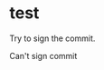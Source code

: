 * test
  :PROPERTIES:
  :ID:       BC41C713-E671-4947-A5AA-20095EC4344C
  :END:

  Try to sign the commit.

  Can't sign commit
